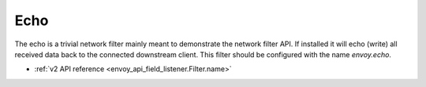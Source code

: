 .. _config_network_filters_echo:

Echo
====

The echo is a trivial network filter mainly meant to demonstrate the network filter API. If
installed it will echo (write) all received data back to the connected downstream client. 
This filter should be configured with the name *envoy.echo*.

* :ref:`v2 API reference <envoy_api_field_listener.Filter.name>`
